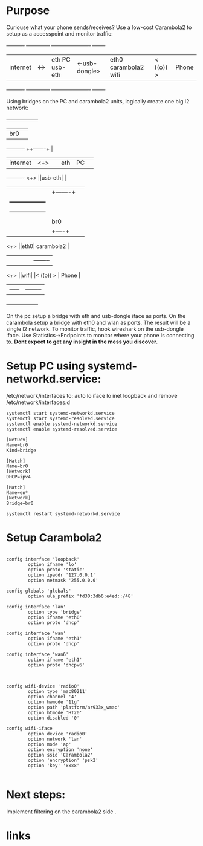 * Purpose

Curiouse what your phone sends/receives?
Use a low-cost Carambola2 to setup as a accesspoint 
and monitor traffic:

#+begin_src:

+----------+     +--------------+                +----------------------+            +-------+
| internet | <-> |eth PC usb-eth| <-usb-dongle>  |eth0  carambola2  wifi|  < ((o)) > | Phone |
+----------+     +--------------+                +----------------------+            +-------+
#+end_src

Using bridges on the PC and carambola2 units, logically create one big l2 network:

#+begin_src:
                 +------------------+       
                 | br0              |       
+----------+     ++-------+         | 
| internet | <+> ||eth    |    PC   | 
+----------+ <+> ||usb-eth|         |
              |  |+-------+         |    
              |  +------------------+    
              |  +------------------+
              |  | br0              |
              |  |+----+            |
             <+> ||eth0| carambola2 |
              |  ||    |            |          +-------+
             <+> ||wifi|            |< ((o)) > | Phone |
                 |+----+            |          +-------+
                 +------------------+
#+end_src

On the pc setup a bridge with eth and usb-dongle iface as ports.
On the carambola setup a bridge with eth0 and wlan as ports.
The result will be a single l2 network. To monitor traffic, hook wireshark 
on the usb-dongle iface. Use Statistics->Endpoints to monitor where your 
phone is connecting to. *Dont expect to get any insight in the mess you discover.*

* Setup PC using systemd-networkd.service:

/etc/network/interfaces to:
auto lo
iface lo inet loopback
and remove /etc/network/interfaces.d

#+begin_src bash:
systemctl start systemd-networkd.service
systemctl start systemd-resolved.service
systemctl enable systemd-networkd.service
systemctl enable systemd-resolved.service
#+end_src

#+begin_src /etc/systemd/network/bridge0.netdev: 
[NetDev]
Name=br0
Kind=bridge
#+end_src

#+begin_src /etc/systemd/network/bridge.network: 
[Match]
Name=br0
[Network]
DHCP=ipv4
#+end_src

#+begin_src /etc/systemd/network/eth.network: 
[Match]
Name=en*
[Network]
Bridge=br0
#+end_src

#+begin_src bash:
systemctl restart systemd-networkd.service
#+end_src

* Setup Carambola2

#+begin_src /etc/config/network: 

config interface 'loopback'
        option ifname 'lo'
        option proto 'static'
        option ipaddr '127.0.0.1'
        option netmask '255.0.0.0'

config globals 'globals'
        option ula_prefix 'fd30:3db6:e4ed::/48'

config interface 'lan'
        option type 'bridge'
        option ifname 'eth0'
        option proto 'dhcp'

config interface 'wan'
        option ifname 'eth1'
        option proto 'dhcp'

config interface 'wan6'
        option ifname 'eth1'
        option proto 'dhcpv6'

#+end_src

#+begin_src /etc/config/wireless: 

config wifi-device 'radio0'
        option type 'mac80211'
        option channel '4'
        option hwmode '11g'
        option path 'platform/ar933x_wmac'
        option htmode 'HT20'
        option disabled '0'

config wifi-iface
        option device 'radio0'
        option network 'lan'
        option mode 'ap'
        option encryption 'none'
        option ssid 'Carambola2'
        option 'encryption' 'psk2'
        option 'key' 'xxxx'

#+end_src


* Next steps:

Implement filtering on the carambola2 side .

* links
[1] http://www.8devices.com/wiki/carambola:2:gettingstarted
  
